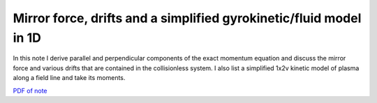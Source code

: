 Mirror force, drifts and a simplified gyrokinetic/fluid model in 1D
-------------------------------------------------------------------

In this note I derive parallel and perpendicular components of the
exact momentum equation and discuss the mirror force and various
drifts that are contained in the collisionless system. I also list a
simplified 1x2v kinetic model of plasma along a field line and take
its moments.

`PDF of note <./_static/files/fluid-kin-mirror.pdf>`_
